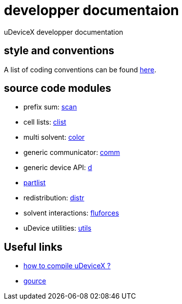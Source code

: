= developper documentaion
:lext: .adoc

uDeviceX developper documentation

== style and conventions

A list of coding conventions can be found link:conventions{lext}[here].

== source code modules

* prefix sum: link:modules/algo/scan{lext}[scan]
* cell lists: link:modules/clist{lext}[clist]
* multi solvent: link:modules/color/main{lext}[color]
* generic communicator: link:modules/comm{lext}[comm]
* generic device API: link:modules/d{lext}[d]
* link:modules/partlist{lext}[partlist]
* redistribution: link:modules/distr{lext}[distr]
* solvent interactions: link:modules/fluforces{lext}[fluforces]
* uDevice utilities: link:modules/utils/main{lext}[utils]


== Useful links

* link:compile{lext}[how to compile uDeviceX ?]
* link:gource{lext}[gource]
